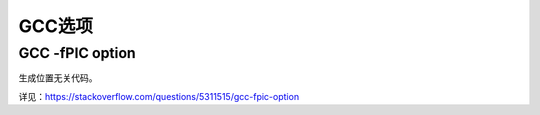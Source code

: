 GCC选项
==============


GCC -fPIC option
---------------------

生成位置无关代码。

详见：https://stackoverflow.com/questions/5311515/gcc-fpic-option


